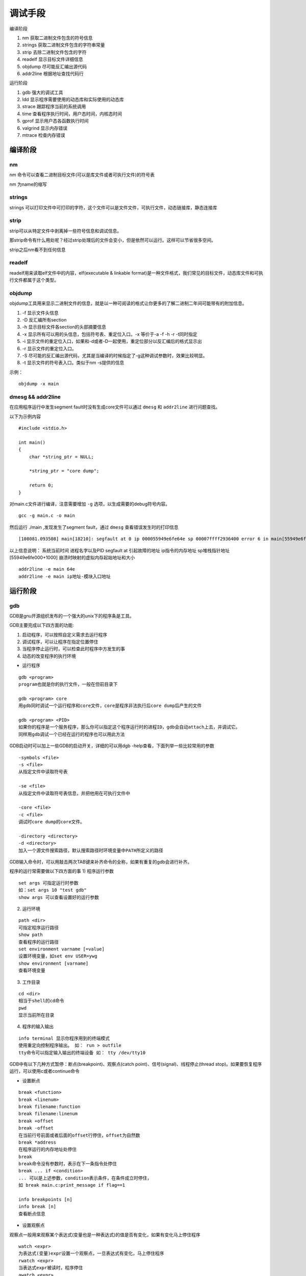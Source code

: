 调试手段
========

编译阶段

1)  nm              获取二进制文件包含的符号信息
2)  strings         获取二进制文件包含的字符串常量
3)  strip           去除二进制文件包含的字符
4)  readelf         显示目标文件详细信息
5)  objdump         尽可能反汇编出源代码
6)  addr2line       根据地址查找代码行


运行阶段

1)  gdb             强大的调试工具
2)  ldd             显示程序需要使用的动态库和实际使用的动态库
3)  strace          跟踪程序当前的系统调用
4)  time            查看程序执行时间，用户态时间，内核态时间
5)  gprof           显示用户态各函数执行时间
6)  valgrind        显示内存错误
7)  mtrace          检查内存错误

编译阶段
--------

nm
^^

nm 命令可以查看二进制目标文件(可以是库文件或者可执行文件)的符号表

nm 为name的缩写

strings
^^^^^^^

strings 可以打印文件中可打印的字符，这个文件可以是文件文件，可执行文件，动态链接库，静态连接库

strip
^^^^^

strip可以从特定文件中剥离掉一些符号信息和调试信息。

那strip命令有什么用处呢？经过strip处理后的文件会变小，但是依然可以运行。这样可以节省很多空间。

strip之后nm看不到任何信息

readelf
^^^^^^^

readelf用来读取elf文件中的内容，elf(executable & linkable format)是一种文件格式，我们常见的目标文件，动态库文件和可执行文件都属于这个类型。

objdump
^^^^^^^

objdump工具用来显示二进制文件的信息，就是以一种可阅读的格式让你更多的了解二进制二年间可能带有的附加信息。

1) -f 显示文件头信息
2) -D 反汇编所有section
3) -h 显示目标文件各section的头部摘要信息
4) -x 显示所有可以用的头信息，包括符号表、重定位入口。-x 等价于-a -f -h -r -t同时指定
5) -i 显示文件的重定位入口，如果和-d或者-D一起使用，重定位部分以反汇编后的格式显示出
6) -r 显示文件的重定位入口。
7) -S 尽可能的反汇编出源代码，尤其是当编译的时候指定了-g这种调试参数时，效果比较明显。
8) -t 显示文件的符号表入口。类似于nm -s提供的信息

示例：

::

    objdump -x main


dmesg && addr2line
^^^^^^^^^^^^^^^^^^

在应用程序运行中发生segment fault时没有生成core文件可以通过 ``dmesg`` 和 ``addr2line`` 进行问题查找。

以下为示例内容 

::

    #include <stdio.h>

    int main()
    {
        char *string_ptr = NULL;

        *string_ptr = "core dump";

        return 0;
    }

对main.c文件进行编译，注意需要增加 ``-g`` 选项，以生成需要的debug符号内容。

::

    gcc -g main.c -o main

然后运行 ./main ,发现发生了segment fault，通过 ``dmesg`` 查看错误发生时的打印信息

::

    [108081.093508] main[18210]: segfault at 0 ip 000055949e6fe64e sp 00007ffff2936400 error 6 in main[55949e6fe000+1000]

以上信息说明：
系统当前时间    进程名字以及PID     segfault at 引起故障的地址  ip指令的内存地址    sp堆栈指针地址 [55949e6fe000+1000] 崩溃时映射的虚拟内存起始地址和大小

::

    addr2line -e main 64e
    addr2line -e main ip地址-模块入口地址


运行阶段
--------

gdb
^^^

GDB是gnu开源组织发布的一个强大的unix下的程序条是工具。

GDB主要完成以下四方面的功能:

1) 启动程序，可以按照自定义需求去运行程序
2) 调试程序，可以让程序在指定位置停住
3) 当程序停止运行时，可以检查此时程序中方发生的事
4) 动态的改变程序的执行环境

- 运行程序

::

    gdb <program>
    program也就是你的执行文件，一般在但前目录下
    
    gdb <program> core
    用gdb同时调试一个运行程序和core文件，core是程序非法执行后core dump后产生的文件

    gdb <program> <PID>
    如果你的程序是一个服务程序，那么你可以指定这个程序运行时的进程ID，gdb会自动attach上去，并调试它。
    同样用gdb调试一个已经在运行的程序也可以用此方法

GDB启动时可以加上一些GDB的启动开关，详细的可以用dgb -help查看，下面列举一些比较常用的参数

::

    -symbols <file>
    -s <file>
    从指定文件中读取符号表

    -se <file>
    从指定文件中读取符号表信息，并把他用在可执行文件中

    -core <file>
    -c <file>
    调试时core dump的core文件。

    -directory <directory>
    -d <directory>
    加入一个源文件搜索路径，默认搜索路径时环境变量中PATH所定义的路径


GDB输入命令时，可以用敲击两次TAB键来补齐命令的全称，如果有重复的gdb会进行补齐。

程序的运行常需要做以下四方面的事
1)  程序运行参数

::

    set args 可指定运行时参数
    如：set args 10 "test gdb"
    show args 可以查看设置好的运行参数

2)  运行环境

::

    path <dir>
    可指定程序运行路径
    show path
    查看程序的运行路径
    set environment varname [=value]
    设置环境变量，如set env USER=ywg
    show environment [varname]
    查看环境变量


3)  工作目录

::

    cd <dir>
    相当于shell的cd命令
    pwd
    显示当前所在目录

4)  程序的输入输出

::

    info terminal 显示你程序用到的终端模式
    使用重定向控制程序输出。 如： run > outfile
    tty命令可以指定输入输出的终端设备 如： tty /dev/tty10

GDB中有以下几种方式暂停：断点(breakpoint)、观察点(catch point)、信号(signal)、线程停止(thread stop)。如果要恢复程序运行，可以使用c或者continue命令

- 设置断点

::

    break <function>
    break <linenum>
    break filename:function
    break filename:linenum
    break +offset
    break -offset
    在当前行号前面或者后面的offset行停住，offset为自然数
    break *address
    在程序运行的内存地址处停住
    break
    break命令没有参数时，表示在下一条指令处停住
    break ... if <condition>
    ... 可以是上述参数，condition表示条件，在条件成立时停住，
    如 break main.c:print_message if flag==1

    info breakpoints [n]
    info break [n]
    查看断点信息

- 设置观察点

观察点一般用来观察某个表达式(变量也是一种表达式)的值是否有变化，如果有变化马上停住程序 

::

    watch <expr>
    为表达式(变量)expr设置一个观察点，一旦表达式有变化，马上停住程序
    rwatch <expr>
    当表达式expr被读时，程序停住
    awatch <expr>
    当表达式的值被读或者被写时，停住程序
    info watchpoints
    列出观察点

- 设置捕捉点

可以通过设置捕捉点来捕捉程序运行时的一些事件，如载入共享库或者c++的异常

::
    
    catch <event>
    tcatch <event>
    只设置一次捕捉点，当程序停住后自动删除

当event发生时，停住程序，event可以是下面的内容

1)  throw一个c++抛出的异常。(throw)
2)  catch一个c++捕捉到的异常。(catch为关键字)
3)  exec 调用系统调用exec时
4)  fork 调用系统调用fork时
5)  vfork 调用系统调用vfork时
6)  load或者load <filename> 载入共享库时 
7)  unload或者unload <filename> 卸载共享库时

- 维护停止点

如果觉得已定义好的停止点没有用了，可以使用delete、clear、disable、enable这几个命令来进行维护

::

    clear
    清除所有已定义的停止点
    clear <function>
    clear <filename:function>
    
    clear <linenum>
    clear <filename:linenum>

    delete [breakpoints][range...]
    删除指定断点，如果不指定断点号则删除所有断点

    disable [breakpoints][range...]

    enable [breakpoints][range...]

    enable [breakpoints] once range...
    enable [breakpoints] delete range...

- 维护停止条件

一般来说，为断点设置一个条件，可以使用if关键字，后面跟其断点条件。并且条件设置好后，我们可以用condition命令来修改断点条件. 目前只有break可watch支持if，catch不支持

::

    condition <bnum> <expression>
    修改断点号为bnum的停止条件为expression

    condition <bnum>
    清除断点后为bnum的停止条件

    还有一个比较特殊的维护命令ignore，你可以指定程序运行时，忽略停止条件几次

    ignore <bnum> <count>
    表示忽略断点号为bnum的停止条件几次

- 为停止点设定运行命令

我们可以使用gdb提供的commond命令来设置停止点的运行命令，也就是说，当运行的程序停止时，我们可以让其自动运行一些别的命令

::

    commonds [bnum]
    ...command-list...
    end

    为断点bnum指定一个命令列表，当程序被该断点停住时，gdb会自动运行命令列表中的命令。

- 恢复程序运行和单步调试

::

    continue [ignore-count]
    c [ignore-count]
    fg [ignore-count]
    恢复程序运行，直到程序结束，或者下一个断点到来。ignore-count表示忽略其后的断点次数，c，fg都是一样的意思

    step <count>
    单步跟踪，如果有函数调用则进入函数。

    next <count>
    同时是单步跟踪，如果有函数调用不会就进入函数

    set step-mode
    set step-mode on
    打开step-mode模式，在进行单步跟踪时，程序不会因为没有debug信息而不停住

    set step-mode off

    finish
    运行程序，直到当前函数完成返回，并打印函数返回时的堆栈地址和返回值及参数值等信息

    until或u
    当你厌倦了在一个循环体内单步跟踪时，这个命令可以运行程序直到退出循环体

    stepi或si
    nexti或ni
    单步跟踪一条机器指令。一条程序代码可能由数条机器指令完成，stepi和nexti可以但不执行机器指令

-   信号

信号是一种软中断，是一种处理异步事件的方法。
你可以要求gdb收到指定信号时马上停止正在运行的程序，以提供你调试，你可以用dgb的handle命令来完成这一功能。

::

    handle <signal> <keywords...>
    在gdb中点以一个信号处理，信号<signal>可以以SIG开始或者不以SIG开头，可以点一个一个要处理信号的范围(如：SIGIO-SIGKILL,表示要处理SIGIO到SIGKILL的信号其中包括SIGIO，SIGIOT，SIGKILL三个信号)
    也可以用关键字all来标明要处理所有信号

    nostop
    当被调试的程序收到信号时，不会停止程序，但会打印消息告诉你受到这种信号

    stop
    当调试的程序受到信号时，程序停止运行

    print
    。。。。。。。gdb显示一条消息

    noprint
    。。。。。。。gdb不显示消息

    pass
    noignore
    。。。。。。。gdb不处理信号，这表示，gdb会把这个信号交给调试程序会处理

    nopass
    ignore
    。。。。。。。gdb不会让调试程序来处理这个信号

    info signals
    info handle
    查看有哪些信号在gdb检测中

-   线程

::

    break <linespec> thread <threadno>
    break <linespec> thread <threadno> if ...
    linespec指定了断点设置在源程序的行号，threadno指定了线程ID，注意这个ID是GDB分配的，可以通过info threads命令来查看运行程序中的线程信息。如果不指定线程ID则认为是在
    所有线程上都设置断点。

    backtrace
    bt
    打印当前函数调用栈的所有信息

    backtrace <n>
    bt <n>
    表示只打印n层的栈信息

    如果要查看某一层的信息，需要切换当前的栈，一般来说，程序停止时，最顶层的栈就是当前栈，如果需要查看栈下层的详细信息，则需要切换当前栈

    frame <n>
    f <n>
    n是一个从0开始的整数，是栈中的层编号。frame 0表示栈顶

    up <n>
    表示向栈的上面移动n层

    down <n>

    frame或f
    会打印出这些信息，栈的层编号，当前的函数名，函数参数值，函数所在的文件及行号，函数执行到的语句

    info frame
    info f
    这个命令会打印出更详细的当前栈层信息，只不过，大多是是运行时的内存地址。比如函数地址，调用函数的地址，目前函数是什么程序语言写成的，函数参数地址以及值，局部变量地址等

    info args
    打印当前函数的参数名及值

    info locals
    打印当前函数中所有局部变量及其值

    info catch
    打印出当前函数中异常处理信息


-   查看值

::

    file::varaible
    function::varible
    例：p main.c::flag

    局部变量和全局变量重名时，局部变量会隐藏全局变量

    查看数组或者指针的值
    例：char *array = "ywg test gdb"
    p *array@12

    输出格式

    p i
    p/a i   
    按十六进制格式显示i值
    p/f i
    按浮点数格式显示i值
    p/c i
    按字符格式显示i值


-   自动显示

你可以设置一些自动显示的变量，，单程序停住时，这些变量自动显示,相关的命令时display

::

    display <expr>
    display/<fmt> <expr>
    display/<fmt> <addr>
    expr是一个表达式，fmt是显示的格式，

    display/i $pc
    $pc是gdb的环境变量，表示指定的地址，/i表示输出格式为机器指令码

    undisplay <dnums>
    delet display <dnums>
    disable display <dnum>
    enable display <dnum>

-   查看寄存器

::

    info registers
    查看寄存器的值

    info all-registers

    info registers <regname>
    寄存器放置了程序运行时的数据，比如程序当前运行的指令地址(ip)，程序的当前堆栈地址(sp)

    也可以使用print命令来访问寄存器的情况，如 p $eip


-   修改变量值

::

    print x=4

    set var x=4

-   跳转执行

::

    jump <linespec>
    指定下一条语句的执行点，<linespec>可以是文件的行号，也可以是file:line格式，可以是+num这种偏移量格式

    jump <address>
    这里的address是代码行的内存地址

    注意：jump命令不会改变当前程序栈中的内容，所有当你从一个函数跳到另一个函数时，当函数运行完进行弹栈操作时必然会发生错误，所有最好是在同一函数中进行跳转

    熟悉汇编的人应该知道，程序运行时，有一个寄存器时用于保存当前代码所在的内存地址，所有jump命令也就是改变了这个寄存器中的值，于是你可以使用set $pc来更改跳转执行的地址

    set $pc = 0x485

-   产生信号

::

    signal <signal>
    

-   强制函数返回

::

    return
    return <expresstion>

-   强制调用函数

::

    call <expr>
    

ldd
^^^

示例：

::

    ldd main
	linux-vdso.so.1 (0x00007ffd26b78000)
	libc.so.6 => /lib/x86_64-linux-gnu/libc.so.6 (0x00007f0666ed7000)
	/lib64/ld-linux-x86-64.so.2 (0x00007f06674ca000)
    
1) 第一列：程序需要依赖什么库
2) 第二列：系统提供的和程序需要的库所对应的库
3) 第三列：库加载的地址

ldd用来查看程序所需要的共享库，常用来解决程序因缺少莫哥库文件而不能运行的一些问题。

- 原理：

ldd不是个编译好的可执行程序，而是一个shell脚本。ldd显示可执行模块的dependency的工作原理，其实质是通过ld-linux.so(elf动态库的装载器)实现的。
ld-linux.so模块会优先于executable模块程序工作，并获得控制权，因此当上述的那些环境变量被设置时，ld-linux.so选择了显示可执行模块的dependency。


strace
^^^^^^

strace是一个集诊断、调试、统计与一体的工具，我们可以使用strace对应用的系统调用和信号传递的跟踪结果来对应用进行分析，以达到解决问题或者了解应用工作过程的目的。

time
^^^^

time命令用来计算某个程序的运行耗时(real)、用户态cpu耗时(user)、系统态cpu耗时(sys)。

误区一:real_time = user_time + sys_time

real_time 是时钟走过的时间，user_time是程序在用户态的cpu时间，sys_time为程序在核心态的cpu时间。

cpu_usage = (user_time + sys_time)/real_time * 100%

误区二：real_time > user_time + sys_time 

单核cpu的时候上述公式确实满足，但是多核的情况就不一样了。

gprof
^^^^^

gprof在性能优化章节进行详细描述。

valgrind
^^^^^^^^


mtrace
^^^^^^

